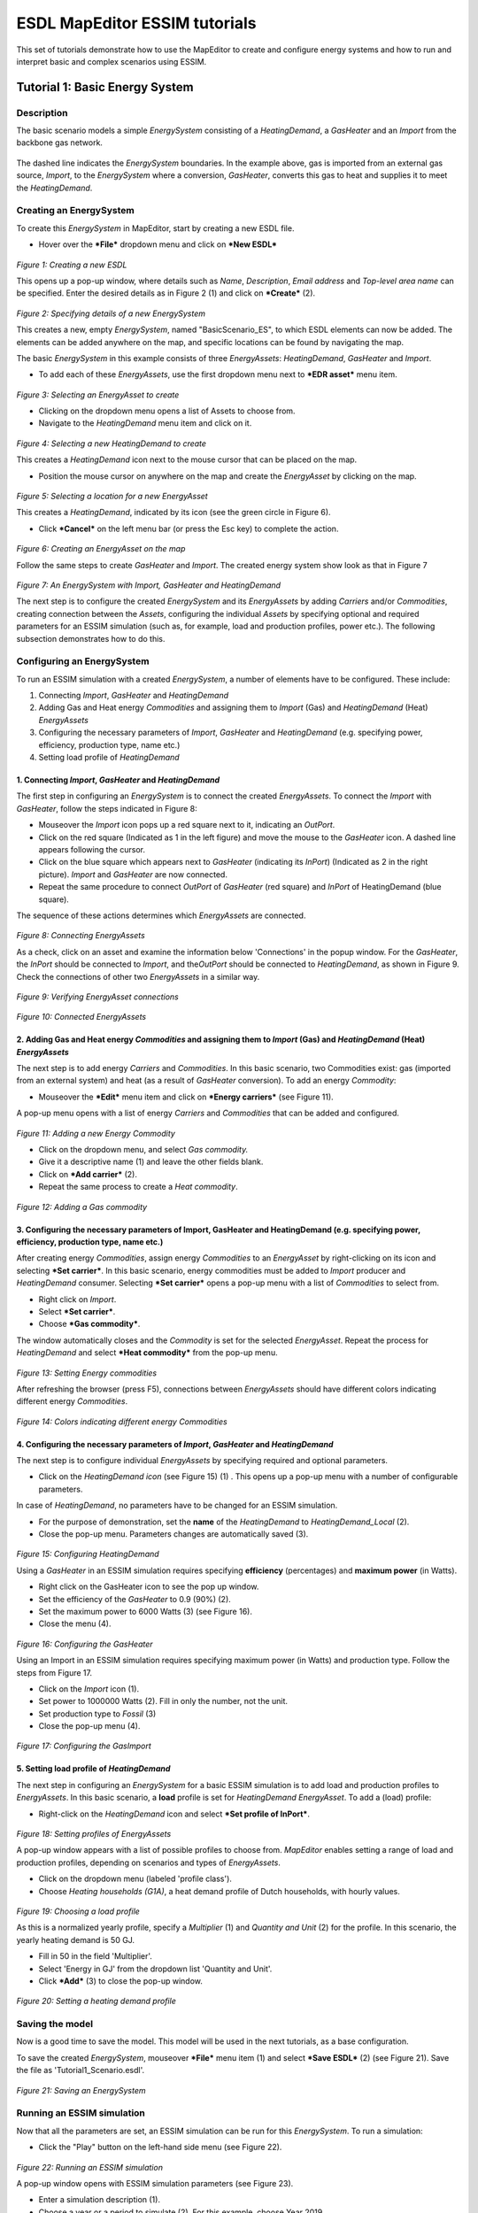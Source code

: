 ESDL MapEditor ESSIM tutorials
==============================

This set of tutorials demonstrate how to use the MapEditor to create and
configure energy systems and how to run and interpret basic and complex
scenarios using ESSIM.

Tutorial 1: Basic Energy System
-------------------------------

Description
~~~~~~~~~~~

The basic scenario models a simple *EnergySystem* consisting of a
*HeatingDemand*, a *GasHeater* and an *Import* from the backbone gas
network.

.. figure:: images/Tutorial1/Tutorial1_EnergySystem.png
   :alt: 

The dashed line indicates the *EnergySystem* boundaries. In the example
above, gas is imported from an external gas source, *Import*, to the
*EnergySystem* where a conversion, *GasHeater*, converts this gas to
heat and supplies it to meet the *HeatingDemand*.

Creating an EnergySystem
~~~~~~~~~~~~~~~~~~~~~~~~

To create this *EnergySystem* in MapEditor, start by creating a new ESDL
file.

-  Hover over the ***File*** dropdown menu and click on ***New ESDL***

.. figure:: images/Tutorial1/Tutorial1_NewEnergySystem1.png
   :alt: 

*Figure 1: Creating a new ESDL*

This opens up a pop-up window, where details such as *Name*,
*Description*, *Email address* and *Top-level area name* can be
specified. Enter the desired details as in Figure 2 (1) and click on
***Create*** (2).

.. figure:: images/Tutorial1/Tutorial1_NewEnergySystem2.png
   :alt: 

*Figure 2: Specifying details of a new EnergySystem*

This creates a new, empty *EnergySystem*, named "BasicScenario\_ES", to
which ESDL elements can now be added. The elements can be added anywhere
on the map, and specific locations can be found by navigating the map.

The basic *EnergySystem* in this example consists of three
*EnergyAssets*: *HeatingDemand*, *GasHeater* and *Import*.

-  To add each of these *EnergyAssets*, use the first dropdown menu next
   to ***EDR asset*** menu item.

.. figure:: images/Tutorial1/Tutorial1_NewEnergyAsset.png
   :alt: 

*Figure 3: Selecting an EnergyAsset to create*

-  Clicking on the dropdown menu opens a list of Assets to choose from.

-  Navigate to the *HeatingDemand* menu item and click on it.

.. figure:: images/Tutorial1/Tutorial1_NewEnergyAsset2.png
   :alt: 

*Figure 4: Selecting a new HeatingDemand to create*

This creates a *HeatingDemand* icon next to the mouse cursor that can be
placed on the map.

-  Position the mouse cursor on anywhere on the map and create the
   *EnergyAsset* by clicking on the map.

.. figure:: images/Tutorial1/Tutorial1_NewEnergyAsset3.png
   :alt: 

*Figure 5: Selecting a location for a new EnergyAsset*

This creates a *HeatingDemand*, indicated by its icon (see the green
circle in Figure 6).

-  Click ***Cancel*** on the left menu bar (or press the Esc key) to
   complete the action.

.. figure:: images/Tutorial1/Tutorial1_NewEnergyAsset4.png
   :alt: 

*Figure 6: Creating an EnergyAsset on the map*

Follow the same steps to create *GasHeater* and *Import*. The created
energy system show look as that in Figure 7

.. figure:: images/Tutorial1/Tutorial1_NewEnergyAsset5.png
   :alt: 

*Figure 7: An EnergySystem with Import, GasHeater and HeatingDemand*

The next step is to configure the created *EnergySystem* and its
*EnergyAssets* by adding *Carriers* and/or *Commodities*, creating
connection between the *Assets*, configuring the individual *Assets* by
specifying optional and required parameters for an ESSIM simulation
(such as, for example, load and production profiles, power etc.). The
following subsection demonstrates how to do this.

Configuring an EnergySystem
~~~~~~~~~~~~~~~~~~~~~~~~~~~

To run an ESSIM simulation with a created *EnergySystem*, a number of
elements have to be configured. These include:

1. Connecting *Import*, *GasHeater* and *HeatingDemand*

2. Adding Gas and Heat energy *Commodities* and assigning them to
   *Import* (Gas) and *HeatingDemand* (Heat) *EnergyAssets*

3. Configuring the necessary parameters of *Import*, *GasHeater* and
   *HeatingDemand* (e.g. specifying power, efficiency, production type,
   name etc.)

4. Setting load profile of *HeatingDemand*

1. Connecting *Import*, *GasHeater* and *HeatingDemand*
^^^^^^^^^^^^^^^^^^^^^^^^^^^^^^^^^^^^^^^^^^^^^^^^^^^^^^^

The first step in configuring an *EnergySystem* is to connect the
created *EnergyAssets*. To connect the *Import* with *GasHeater*, follow
the steps indicated in Figure 8:

-  Mouseover the *Import* icon pops up a red square next to it,
   indicating an *OutPort*.

-  Click on the red square (Indicated as 1 in the left figure) and move the mouse to the
   *GasHeater* icon. A dashed line appears following the cursor.

-  Click on the blue square which appears next to *GasHeater*
   (indicating its *InPort*) (Indicated as 2 in the right picture). *Import* and *GasHeater* are now
   connected.

-  Repeat the same procedure to connect *OutPort* of *GasHeater* (red
   square) and *InPort* of HeatingDemand (blue square).

The sequence of these actions determines which *EnergyAssets* are
connected.

.. figure:: images/Tutorial1/Tutorial1_ConnectingEnergyAssets1.png
   :alt: 

*Figure 8: Connecting EnergyAssets*

As a check, click on an asset and examine the information below
'Connections' in the popup window. For the *GasHeater*, the *InPort*
should be connected to *Import*, and the\ *OutPort* should be connected
to *HeatingDemand*, as shown in Figure 9. Check the connections of other
two *EnergyAssets* in a similar way.

.. figure:: images/Tutorial1/Tutorial1_VeryfyingConnections.png
   :alt: 

*Figure 9: Verifying EnergyAsset connections*

.. figure:: images/Tutorial1/Tutorial1_ConnectingEnergyAssets3.png
   :alt: 

*Figure 10: Connected EnergyAssets*

2. Adding Gas and Heat energy *Commodities* and assigning them to *Import* (Gas) and *HeatingDemand* (Heat) *EnergyAssets*
^^^^^^^^^^^^^^^^^^^^^^^^^^^^^^^^^^^^^^^^^^^^^^^^^^^^^^^^^^^^^^^^^^^^^^^^^^^^^^^^^^^^^^^^^^^^^^^^^^^^^^^^^^^^^^^^^^^^^^^^^^

The next step is to add energy *Carriers* and *Commodities*. In this
basic scenario, two Commodities exist: gas (imported from an external
system) and heat (as a result of *GasHeater* conversion). To add an
energy *Commodity*:

-  Mouseover the ***Edit*** menu item and click on ***Energy carriers***
   (see Figure 11).

A pop-up menu opens with a list of energy *Carriers* and *Commodities*
that can be added and configured.

.. figure:: images/Tutorial1/Tutorial1_NewEnergyCommodity1.png
   :alt: 

*Figure 11: Adding a new Energy Commodity*

-  Click on the dropdown menu, and select *Gas commodity.*

-  Give it a descriptive name (1) and leave the other fields blank.

-  Click on ***Add carrier*** (2).

-  Repeat the same process to create a *Heat commodity*.

.. figure:: images/Tutorial1/Tutorial1_NewEnergyCommodity2.png
   :alt: 

*Figure 12: Adding a Gas commodity*

3. Configuring the necessary parameters of Import, GasHeater and HeatingDemand (e.g. specifying power, efficiency, production type, name etc.)
^^^^^^^^^^^^^^^^^^^^^^^^^^^^^^^^^^^^^^^^^^^^^^^^^^^^^^^^^^^^^^^^^^^^^^^^^^^^^^^^^^^^^^^^^^^^^^^^^^^^^^^^^^^^^^^^^^^^^^^^^^^^^^^^^^^^^^^^^^^^^^

After creating energy *Commodities*, assign energy *Commodities* to an
*EnergyAsset* by right-clicking on its icon and selecting ***Set
carrier***. In this basic scenario, energy commodities must be added to
*Import* producer and *HeatingDemand* consumer. Selecting ***Set
carrier*** opens a pop-up menu with a list of *Commodities* to select
from.

-  Right click on *Import*.

-  Select ***Set carrier***.

-  Choose ***Gas commodity***.

The window automatically closes and the *Commodity* is set for the
selected *EnergyAsset*. Repeat the process for *HeatingDemand* and
select ***Heat commodity*** from the pop-up menu.

.. figure:: images/Tutorial1/Tutorial1_AddingEnergyCommodity.png
   :alt: 

*Figure 13: Setting Energy commodities*

After refreshing the browser (press F5), connections between
*EnergyAssets* should have different colors indicating different energy
*Commodities*.

.. figure:: images/Tutorial1/Tutorial1_AddingEnergyCommodity2.png
   :alt: 

*Figure 14: Colors indicating different energy Commodities*

4. Configuring the necessary parameters of *Import*, *GasHeater* and *HeatingDemand*
^^^^^^^^^^^^^^^^^^^^^^^^^^^^^^^^^^^^^^^^^^^^^^^^^^^^^^^^^^^^^^^^^^^^^^^^^^^^^^^^^^^^

The next step is to configure individual *EnergyAssets* by specifying
required and optional parameters.

-  Click on the *HeatingDemand icon* (see Figure 15) (1) . This opens up
   a pop-up menu with a number of configurable parameters.

In case of *HeatingDemand*, no parameters have to be changed for an
ESSIM simulation.

-  For the purpose of demonstration, set the **name** of the
   *HeatingDemand* to *HeatingDemand\_Local* (2).

-  Close the pop-up menu. Parameters changes are automatically saved
   (3).

.. figure:: images/Tutorial1/Tutorial1_ConfiguringEnergyAsset1.png
   :alt: 

*Figure 15: Configuring HeatingDemand*

Using a *GasHeater* in an ESSIM simulation requires specifying
**efficiency** (percentages) and **maximum power** (in Watts).

-  Right click on the GasHeater icon to see the pop up window.

-  Set the efficiency of the *GasHeater* to 0.9 (90%) (2).

-  Set the maximum power to 6000 Watts (3) (see Figure 16).

-  Close the menu (4).

.. figure:: images/Tutorial1/Tutorial1_ConfiguringEnergyAsset2.png
   :alt: 

*Figure 16: Configuring the GasHeater*

Using an Import in an ESSIM simulation requires specifying maximum power
(in Watts) and production type. Follow the steps from Figure 17.

-  Click on the *Import* icon (1).

-  Set power to 1000000 Watts (2). Fill in only the number, not the
   unit.

-  Set production type to *Fossil* (3)

-  Close the pop-up menu (4).

.. figure:: images/Tutorial1/Tutorial1_ConfiguringEnergyAsset3.png
   :alt: 

*Figure 17: Configuring the GasImport*

5. Setting load profile of *HeatingDemand*
^^^^^^^^^^^^^^^^^^^^^^^^^^^^^^^^^^^^^^^^^^

The next step in configuring an *EnergySystem* for a basic ESSIM
simulation is to add load and production profiles to *EnergyAssets*. In
this basic scenario, a **load** profile is set for *HeatingDemand*
*EnergyAsset*. To add a (load) profile:

-  Right-click on the *HeatingDemand* icon and select ***Set profile of
   InPort***.

.. figure:: images/Tutorial1/Tutorial1_SettingLoadProfile.png
   :alt: 

*Figure 18: Setting profiles of EnergyAssets*

A pop-up window appears with a list of possible profiles to choose from.
*MapEditor* enables setting a range of load and production profiles,
depending on scenarios and types of *EnergyAssets*.

-  Click on the dropdown menu (labeled 'profile class').

-  Choose *Heating households (G1A)*, a heat demand profile of Dutch
   households, with hourly values.

.. figure:: images/Tutorial1/Tutorial1_SettingLoadProfile2.png
   :alt: 

*Figure 19: Choosing a load profile*

As this is a normalized yearly profile, specify a *Multiplier* (1) and
*Quantity and Unit* (2) for the profile. In this scenario, the yearly
heating demand is 50 GJ.

-  Fill in 50 in the field 'Multiplier'.

-  Select 'Energy in GJ' from the dropdown list 'Quantity and Unit'.

-  Click ***Add*** (3) to close the pop-up window.

.. figure:: images/Tutorial1/Tutorial1_SettingLoadProfile3.png
   :alt: 

*Figure 20: Setting a heating demand profile*

Saving the model
~~~~~~~~~~~~~~~~

Now is a good time to save the model. This model will be used in the
next tutorials, as a base configuration.

To save the created *EnergySystem*, mouseover ***File*** menu item (1)
and select ***Save ESDL*** (2) (see Figure 21). Save the file as
'Tutorial1\_Scenario.esdl'.

.. figure:: images/Tutorial1/Tutorial1_SavingEnergySystem.png
   :alt: 

*Figure 21: Saving an EnergySystem*

Running an ESSIM simulation
~~~~~~~~~~~~~~~~~~~~~~~~~~~

Now that all the parameters are set, an ESSIM simulation can be run for
this *EnergySystem*. To run a simulation:

-  Click the "Play" button on the left-hand side menu (see Figure 22).

.. figure:: images/Tutorial1/Tutorial1_RunningAnESSIMSimulation1.png
   :alt: 

*Figure 22: Running an ESSIM simulation*

A pop-up window opens with ESSIM simulation parameters (see Figure 23).

-  Enter a simulation description (1).

-  Choose a year or a period to simulate (2). For this example, choose
   Year 2019.

-  Click ***Run*** (3) to run the simulation.

.. figure:: images/Tutorial1/Tutorial1_RunningAnESSIMSimulation2.png
   :alt: 

*Figure 23: Configuring an ESSIM simulation*

Once the simulation is finished, a link to a dashboard appears (see
Figure 24). Clicking on the link opens a dashboard with ESSIM simulation
results.

.. figure:: images/Tutorial1/Tutorial1_RunningAnESSIMSimulation3.png
   :alt: 

*Figure 24: Navigating to ESSIM simulation results*

Interpreting the results
~~~~~~~~~~~~~~~~~~~~~~~~

ESSIM simulation results are displayed in a Grafana dashboard in a
separate window. In the upper-right corner of the dashboard, Network
Balances are displayed, indicating any potential imbalances. In this
scenario, there are two networks: a gas network and a heat network.
ESSIM displays results for each of these networks separately. Both heat
and gas network are in balance, as indicated by a green **OK** flag (see
Figure 25).

.. figure:: images/Tutorial1/Tutorial1_InterpretingAnESSIMSimulation.png
   :alt: 

*Figure 25: Network balances in an ESSIM simulation*

To see load, production and imbalance in each of the networks on an
hourly basis, scroll to the bottom of the page. As seen in Figure 26,
results for each of the networks are displayed in a separate panel. The
graphs show hourly data, while total production, demand and imbalance
per energy asset is displayed on the right-hand side. Production is
indicated by a negative sign, while demand is indicated by a positive
sign.

.. figure:: images/Tutorial1/Tutorial1_InterpretingAnESSIMSimulation2.png
   :alt: 

*Figure 26: Load, production and imbalance in networks*

To see details for a specific energy asset, for example the *GasHeater*,
click on its name in the Heat Network panel (see Figure 27).

.. figure:: images/Tutorial1/Tutorial1_InterpretingAnESSIMSimulation3.png
   :alt: 

*Figure 27: GasHeater production curve*

Tutorial 2: Not so basic Energy System
--------------------------------------

Description
~~~~~~~~~~~

This tutorial demonstrates how to set preferences for specific (types
of) producers in an *EnergySystem* to meet the demand of specific
consumers. To do so, the *EnergySystem* from the previous tutorial is
extended by adding another heat source, a *HeatPump*, which converts
electricity to heat. Both the *HeatPump* and the *GasHeater* are
connected to the same\ *HeatingDemand*. To produce heat, the *HeatPump*
is connected to an external electricity grid, an *Import*, and supplies
the heat to the *HeatingDemand*.

.. figure:: images/Tutorial2/Tutorial2_EnergySystem.png
   :alt: 

Loading the base configuration
~~~~~~~~~~~~~~~~~~~~~~~~~~~~~~

To continue with the model created in the previous tutorial, load the
'Tutorial1\_Scenario.esdl.

-  Select ***File*** (1).

-  Select ***Load ESDL*** (2) (see Figure 28).

-  Navigate to the file location and load the saved .esdl file.

.. figure:: images/Tutorial2/Tutorial2_LoadingEnergySystem.png
   :alt: 

*Figure 28: Loading an EnergySystem*

Creating and configuring a *HeatPump* and an electricity *Import*
~~~~~~~~~~~~~~~~~~~~~~~~~~~~~~~~~~~~~~~~~~~~~~~~~~~~~~~~~~~~~~~~~

To extend the basic *EnergySystem* from the previous tutorial, follow
these steps:

-  Create new *[EnergyAssets]*

   -  *Import EnergyAsset*

      -  Power: 1000000 W

      -  Production Type: Fossil

   -  *HeatPump EnergyAsset*

      -  Power: 3000 W

      -  Efficiency: 1.0 (100%)

      -  Coefficient of performance (COP): 3.0

-  Connect the *EnergyAssets*

   -  *OutPort* of the Import with the *InPort* of the *HeatPump*

   -  *OutPort* of the *HeatPump* with the *InPort* of the
      *HeatingDemand*

-  Create an electricity *Commodity*

-  Assign the electricity *Commodity* to the electricity Import

-  Re-assign the heat *Commodity* to the *HeatingDemand*

In this scenario, there are two heat sources supplying the
*HeatingDemand*: a *GasHeater* and a *HeatPump*. In the current setting,
an ESSIM simulation treats both sources equally and uses them at the
same time to meet the heating demand of the consumer (see Figure 29).

.. figure:: images/Tutorial2/Tutorial2_SettingMarginalCosts5.png
   :alt: 

*Figure 29: HeatPump and GasDemand as producers of equal priority*

However, in this scenario, we would like to use the *HeatPump* to its
maximum capacity at all times, and use the *GasHeater* only at times
when there is not enough production from the *HeatPump*. Therefore,
*HeatPump* needs to have higher priority that the *GasHeater*.

Specifying marginal costs of *HeatPump* and *GasHeater EnergyAssets*
^^^^^^^^^^^^^^^^^^^^^^^^^^^^^^^^^^^^^^^^^^^^^^^^^^^^^^^^^^^^^^^^^^^^

ESSIM uses the concept of marginal costs to determine the priority of
*EnergyAssets* (or the order in which EnergyAssets are used). In ESSIM
they are specified in relative terms to each other, not in absolute
terms. They can have a minimum value of 0 (the cheapest producer) and a
maximum value of 1 (the most expensive producer). To meet an energy
demand, ESSIM first uses the cheapest producer (the highest priority) up
to its maximum power. Therefore, to determine the order in which heat
sources are used, marginal costs have to be set for *GasHeater* and
*HeatPump*. Since we want to first use the *HeatPump* at all times
possible, it will have lower marginal costs compared to that of the
*GasHeater*.

To set the marginal costs of the *HeatPump*;

-  Right-click on its icon (1) and select ***Set marginal costs*** (2)
   (see Figure 30).

.. figure:: images/Tutorial2/Tutorial2_SettingMarginalCosts4.png
   :alt: 

*Figure 30: Setting marginal costs of the HeatPump*

-  Set the costs to 0.4 (1).

-  Click ***Set costs*** to save changes and close the window (2) (see
   Figure 31).

.. figure:: images/Tutorial2/Tutorial2_SettingMarginalCosts3.png
   :alt: 

*Figure 31: Setting marginal costs of the HeatPump*

-  Repeat the same procedure for the *GasHeater*, but set its costs to
   0.6.

The priorities of heat producers are now set. Marginal costs can be
changed or checked following the same procedure of setting the initial
values. The *EnergySystem* scenario can now be simulated.

.. figure:: images/Tutorial2/Tutorial2.png
   :alt: 

Running an ESSIM simulation and interpreting the results
~~~~~~~~~~~~~~~~~~~~~~~~~~~~~~~~~~~~~~~~~~~~~~~~~~~~~~~~

Run the simulation as shown in Section Tutorial 1: Basic Energy System,
Running an ESSIM simulation. ESSIM results now show three networks,
namely Gas, Heat and Electricity.

.. figure:: images/Tutorial2/Tutorial2_HeatPumpPriority1.png
   :alt: 

*Figure 32: ESSIM simulation results*

To explore the effect of prioritization by setting marginal costs,
observe the Heat Network panel.

.. figure:: images/Tutorial2/Tutorial2_HeatPumpPriority3.png
   :alt: 

*Figure 33: Heat Network with producer priorities*

Compared to Figure 27, where the *HeatPump* and the *GasHeater* are
producing at the same time, Figure 31 shows that the *GasHeater* is
producing only at times when there is not enough production from the
*HeatPump* to meet all the demand. This is better illustrated if we
zoom-in into a specific period. To zoom-in, simply click and drag the
mouse over the desired period. As seen in Figure 34, the *GasHeater*
supplies heat only at specific intervals of time (see the green graph).

.. figure:: images/Tutorial2/Tutorial2_HeatPumpPriority2.png
   :alt: 

*Figure 34: HeatPump as the highest priority producer*

Saving the model
~~~~~~~~~~~~~~~~

To save the model, follow the steps from Tutorial 1: Basic Energy
System, Saving the model. Name the model 'Tutorial2\_Scenario.esdl'.

Tutorial 3: Renewable source export excess
------------------------------------------

Description
~~~~~~~~~~~

This tutorial demonstrates a scenario where overproduction from a local
renewable resource (a PV park) is exported to the backbone electricity
grid. The *PVPark* and the electricity *Import* are connected to a local
*ElectricityNetwork*, which supplies electricity to the *HeatPump*.

.. figure:: images/Tutorial3/Tutorial3_EnergySystem.png
   :alt: 

Load the model
~~~~~~~~~~~~~~

To build upon the previously created *EnergySystem*, load the
'Tutorial2\_Scenario.esdl' file from Tutorial 2: Not so basic Energy
System. To load the model, follow the steps from Tutorial 2: Not so
basic Energy System, Loading the base configuration.

Creating and Configuring the *ElectricityNetwork*, *PVPark* and *Export*
~~~~~~~~~~~~~~~~~~~~~~~~~~~~~~~~~~~~~~~~~~~~~~~~~~~~~~~~~~~~~~~~~~~~~~~~

In this tutorial, a local *PVPark* is added as a local electricity
source. As the *HeatPump* is the only electricity consumer in this
scenario, both *PVPark* and Import are producing to meet this demand. To
connect both the *PVPark* and the Import to the *HeatPump*, this
tutorial creates a local *ElectricityNetwork* to which all electricity
consumers and producers are connected.

To do so, the Import and the *HeatPump* from Tutorial 2 first have to be
disconnected. To remove the connection between the assets, follow the
steps indicated in Figure 35:

-  Click on the *Import* asset (1).

-  Scroll to the bottom of the pop-up menu where *Asset* connections are
   listed.

-  Click on ***Del*** *OutPort* connection to the *HeatPump* (2).

The *Import* and the *HeatPump* and now disconnected.

.. figure:: images/Tutorial3/Tutorial3_RemovingConnections.png
   :alt: 

*Figure 35: Removing connections between EnergyAssets*

The next step is to create a local *ElectricityNetwork* and connect the
Import and the *HeatPump* to this network. To create an
*ElectricityNetwork* *EnergyAsset*, follow the steps from Tutorial 1:
Basic Energy System.

Next, a *PVPark EnergyAsset* is created. Creating a *PVPark* differs
from the previously introduced *EnergyAssets*. To create a *PVPark*,
follow the steps indicated in Figure 36:

-  Select the *PVPark* item from the dropdown menu (1).

-  Click on the map to position it (2).

As indicated by a pentagon shape on the left-hand menu (see the green
mark), a *PVPark* is a polygon shape, requiring multiple points to be
drawn.

.. figure:: images/Tutorial3/Tutorial3_CreatingPVPark.png
   :alt: 

F\ *igure 36: Creating a PVPark EnergyAsset*

-  Continue drawing the desired shape of the PVPark by clicking on the
   map to create its vertices (1) (see Figure 37).

-  Select ***Finish*** to finish the shape (2).

.. figure:: images/Tutorial3/Tutorial3_CreatingPVPark2.png
   :alt: 

*Figure 37: Creating a polygon shape of the PVPark*

Figure 38 shows the created *PVPark EnergyAsset*.

.. figure:: images/Tutorial3/Tutorial3_CreatingPVPark3.png
   :alt: 

*Figure 38: The created PVPark EnergyAsset*

Next, add a production profile to the *PVPark*.

-  Right-click on the *PVPark* icon.

-  Choose *Solar* from the drop-down menu of the *Profile class* (1), a
   normalized solar production profile on an hourly basis.

In this scenario, the yearly production of this *PVPark* is 25 GJ.

-  Enter 25 for the *Multiplier*.

-  Leave *Energy in GJ* as *Quantity and Unit*.

-  Click on ***Add*** (3) to close the pop-up window and save the
   profile (see Figure 39).

.. figure:: images/Tutorial3/Tutorial3_CreatingPVPark4.png
   :alt: 

*Figure 39: Setting the production profile of the PVPark*

-  To change any other *PVPark* parameter (e.g. the name), click on its
   icon and enter the desired details.

-  Make sure that *Renewable* is selected as *Production Type*.

.. figure:: images/Tutorial3/Tutorial3_CreatingPVPark5.png
   :alt: 

*Figure 40: Configuring the parameters of the PVPark*

The next step is to connect the *Import*, the *PVPark* and the
*HeatPump* to the *ElectricityNetwork,* and assign energy *Carriers*. To
do so, follow the steps from Tutorial 1: Basic Energy System:

-  Connect the *OutPort* of the Import to the *InPort* of the
   *ElectricityNetwork.*

-  Connect the *OutPort* of the *PVPark* to the *Inport* of the
   *ElectricityNetwork.*

-  Connect the *OutPort* of the *ElectricityNetwork* to the *InPort* of
   the *HeatPump.*

-  Assign electricity *Commodity* to the *ElectricityNetwork.*

-  Refresh the browser to see the changes.

-  Check the connections by selecting an *EnergyAsset* and looking at
   its 'Connections' in the pop-up menu.

Figure 41 shows the created *EnergySystem* with a *PVPark*.

.. figure:: images/Tutorial3/Tutorial3.png
   :alt: 

*Figure 41: EnergySystem with a PVPark*

Running and interpreting an ESSIM simulation
~~~~~~~~~~~~~~~~~~~~~~~~~~~~~~~~~~~~~~~~~~~~

Running an ESSIM simulation for the created scenario generates an
imbalance in the *ElectricityNetwork* (see Figure 42). Positive
imbalance indicates that there is overproduction from the *PVPark,*
causing the system failure.

.. figure:: images/Tutorial3/Tutorial3_ESSIM_Results_Imbalance.png
   :alt: 

.. figure:: images/Tutorial3/Tutorial3_ImbalanceWithoutExport.png
   :alt: 

*Figure 42: ElectricityNetwork imbalance*

To prevent the system failure, overproduction generated by the *PVPark*
can be exported to an external electricity consumer (the backbone gird,
for example). To simulate export to the backbone grid, create an
*Export* *EnergyAsset* by following the steps from Tutorial 1: Basic
Energy System.

-  Connect the Export to the *ElectricityNetwork.*

-  Assign electricity *Commodity* as a carrier to *Export*.

-  Set the power to 10000 Watts, as *Export* has to consume all excess
   production from the *PVPark*.

-  Set the marginal costs of *Export* to 0.01 (a cheap consumer) to make
   sure that the local electricity demand is met first.

Figure 43 shows the created *EnergySystem* with a *PVPark* and an
*Export*.

.. figure:: images/Tutorial3/Tutorial3_WithExport.png
   :alt: 

*Figure 43: EnergySystem with a PVPark and an Export*

Running an ESSIM simulation for this scenario results in balances in all
the energy networks. As seen in Figure 44, at times when the *PVPark*
generates excess production, it is consumed by the *Export*
*EnergyAsset*, resulting in system balance.

.. figure:: images/Tutorial3/Tutorial3_ESSIM_Results_WithExport.png
   :alt: 

.. figure:: images/Tutorial3/Tutorial3_BalanceWithExport.png
   :alt: 

*Figure 44: ElectricityNetwork in balance due to Export*

Inspecting Load Duration Curves
~~~~~~~~~~~~~~~~~~~~~~~~~~~~~~~

Sometimes it can be insightful to inspect the loads on the Assets.
*MapEditor* offers a quick inspection of the Load Duration Curves (LDCs)
of the assets. The LDC displays the hourly values of the load sorted
from high to low, thereby showing the frequency of load capacity
utilization. For example, LDCs can give an insight into the number of
hours energy is imported from and exported to the backbone grid, or for
how long energy production or consumption was above a certain threshold.
LDCs can be inspected after running an ESSIM simulation.

To inspect an LDC of the *Import EnergyAsset*, follow the steps from
Figure 45:

-  Right-click on the *Import EnergyAsset* (1)

-  Select *Load Duration Curve* (2)

.. figure:: images/Tutorial3/Tutorial3_LoadDurationCurve3.png
   :alt: 

*Figure 45: Loading LDC of Export EnergyAsset*

A pop-up window opens with Export's LDC (see Figure 46). LDC shows that
energy is exported during approximately 3200 hours, and that the peak
export for the entire simulation run is around 6k. The maximum power of
the *EnergyAsset* is indicated by a red line, and the load stayed well
below that.

.. figure:: images/Tutorial3/Tutorial3_LoadDurationCurve4.png
   :alt: 

*Figure 46: Load Duration Curve of Export EnergyAsset*

-  To close the LDC window, select ***x***

Saving the model
~~~~~~~~~~~~~~~~

To save the model, follow the steps from Tutorial 1: Basic Energy
System, Saving the model. Name the model 'Tutorial3\_Scenario.esdl'.

Tutorial 4: Add storage to prevent export
-----------------------------------------

Description
~~~~~~~~~~~

This tutorial demonstrates an *EnergySystem* that uses local energy
storage, a *Battery*, to store overproduction from the local *PVPark*,
thereby preventing electricity export. Both the *PVPark* and the
*Battery* are connected to a local *ElectricityNetwork*.

.. figure:: images/Tutorial4/Tutorial4_EnergySystem.png
   :alt: 

Load the model
~~~~~~~~~~~~~~

To build upon the previously created *EnergySystem*, load the
'Tutorial3\_Scenario.esdl' file from Tutorial 3: Renewable source export
excess. To load the model, follow the steps from Tutorial 2: Not so
basic Energy System, Loading the base configuration.

Creating and Configuring a *Battery* Storage *EnergyAsset*
~~~~~~~~~~~~~~~~~~~~~~~~~~~~~~~~~~~~~~~~~~~~~~~~~~~~~~~~~~

The main aim of this exercise is to prevent export of local *PVPark*
production by placing a *Battery*. Configuring a *Battery* storage
*EnergyAsset* requires setting a number of parameters such as capacity,
charge and discharge rates, and fill level with which the battery starts
the simulation. Therefore, to properly configure the *Battery*, we have
to first observe the *Export* *EnergyAsset* from the previous
simulation. Run an ESSIM simulation and select the *Export EnergyAsset*.

As seen in Figure 47 and Figure 48, the total consumption of Export is
19.17 GJ, and the peak consumption is 21.21 MJ. Configuring a *Battery
EnergyAsset* requires setting its capacity, fill level, and maximum
charge and discharge rates. Battery capacity indicates the maximum
amount of energy a *Battery* can store (in Joules), fill level indicates
at what percentage of capacity a Battery is charged at the beginning of
the simulation, while maximum charge and discharge rate indicate the
maximum power at which a Battery can charge or discharge, at each time
step. As the peak demand of export is 21.21 MJ (5891.6 Watts), we can
take that value as the maximum charge and discharge rate.

.. figure:: images/Tutorial4/Tutorial4_ConfiguringBattery.png
   :alt: 

*Figure 47: Total and peak consumption of Export EnergyAsset*

.. figure:: images/Tutorial4/Tutorial4_ConfiguringBattery2.png
   :alt: 

*Figure 48: Peak consumption of Export EnergyAsset*

To extend the *EnergySystem* from the previous tutorial, follow the next
steps:

-  Create and configure a *Battery EnergyAsset* (see Figure 49)

   -  Capacity: 5000000000 Joules

   -  Max Charge Rate\ *:* 6000 Watts

   -  Max Discharge Rate: 6000 Watts

   -  Fill level: 0.2

   -  Set *StorageStrategy* (In earlier versions of this tutorial, the below marginal costs were mixed up)

      -  Marginal charge costs: 0.2

      -  Marginal discharge costs: 0.8

-  Connect the *Battery* to the *ElectricityNetwork*

   -  *InPort* of the *Battery* with OutPort of the *ElectricityNetwork*

-  Re-assign the electricity *Commodity* to the *ElectricityNetwork*

-  Set marginal costs of other *EnergyAssets*

   -  *Import*: 0.9

   -  *PVPark*: 0.1

.. figure:: images/Tutorial4/Tutorial4_ConfiguringBattery3.png
   :alt: 

*Figure 49: Configuring a Battery EnergyAsset*

Figure 50 shows the newly configured *EnergySystem*.

.. figure:: images/Tutorial4/Tutorial4_WithBattery.png
   :alt: 

*Figure 50: EnergySystem with a local Battery storage*

Running and interpreting an ESSIM simulation
~~~~~~~~~~~~~~~~~~~~~~~~~~~~~~~~~~~~~~~~~~~~

To show the effect of placing a *Battery*, run an ESSIM simulation
following the instructions from Tutorial 1: Basic Energy System, Running
an ESSIM simulation. Figure 49 and Figure 50 show the results for the
simulation for *ElectricityNetwork* which show that placing a local
*Battery* prevented not only Export, but also Import. The *Battery*
starts charged at 20% its full capacity (0.2 fill level). Whenever there
is overproduction from the *PVPark*, it is stored in the *Battery*. As
*Battery* is configured as a cheaper producer compared to *Import*, it
discharges during hours when there is not enough electricity production
from the local *PVPark*. Observing the state-of-charge (SOC) of the
*Battery*, we can see that it reaches around 55% towards the end of the
simulation (see Figure 51).

.. figure:: images/Tutorial4/Tutorial4_ESSIMResults.png
   :alt: 

*Figure 51: ESSIM simulation results*

.. figure:: images/Tutorial4/Tutorial4_ESSIMResults2.png
   :alt: 

*Figure 52: Battery State of Charge*

Saving the model
~~~~~~~~~~~~~~~~

To save the model, follow the steps from Tutorial 1: Basic Energy
System, Saving the model. Name the model 'Tutorial4\_Scenario.esdl'.

Tutorial 5: H2 to store excess electricity production
-----------------------------------------------------

Description
~~~~~~~~~~~

This tutorial guides you through the last and the most complex energy
scenario. The scenario demonstrates how excess electricity production
from local energy sources is converted t hydrogen (H2) and used in a
hydrogen gas network.

In this scenario, a *WindPark* is added as an additional local
electricity producer and connected to the *ElectricityNetwork*.
Electricity production is used to meet the local *ElectricityDemand* and
the demand of the *HeatPump* that partially meets the *HeatingDemand.*
Excess electricity production is stored in the *Battery* storage and
converted to hydrogen via an *Electrolyzer*. Hydrogen is used by a
*FuelCell* to convert it back to electricity and to heat that meets the
rest of the *HeatingDemand* (not met by the *HeatPump*). Hydrogen that
is not used by the FuelCell is stored in hydrogen storage.

.. figure:: images/Tutorial5/Tutorial5_EnergySystem.png
   :alt: 

Load the model
~~~~~~~~~~~~~~

To build on the previously created *EnergySystem*, load the
'Tutorial4\_Scenario.esdl' file from Tutorial 2: Not so basic Energy
System. To load the model, follow the steps from Tutorial 2: Not so
basic Energy System, Loading the base configuration.

Creating and Configuring an EnergySystem
~~~~~~~~~~~~~~~~~~~~~~~~~~~~~~~~~~~~~~~~

In this scenario, the *GasHeater* and gas *Import* are no longer used as
heating sources. Therefore, they have to be deleted. To delete these
*EnergyAssets*, follow the next steps:

-  On the left-hand menu, select the bin icon (see Figure 53) (1)

-  Click on the icons of *EnergyAssets* to remove. Once selected, icons
   will be removed

   -  Select gas *Import EnergyAsset* (2)

   -  Select *GasHeater EnergyAsset* (3)

   -  Select *Export EnergyAsset* (4)

-  Click on ***Save*** next to the bin icon to confirm changes (5)

-  Refresh the browser to show changes

Gas *Import* and *GasHeater* are now removed.

.. figure:: images/Tutorial5/Tutorial5_RemovingAssets1.png
   :alt: 

*Figure 53: Removing EnergyAssets*

Next, a number of assets have to be added to configure the system for
this scenario:

-  Create and configure an *ElectricityDemand EnergyAsset.* As
   *ElectricityDemand* is created and configured in a similar way to
   *HeatingDemand*, refer to Tutorial 1: Basic Energy System, Creating
   an EnergySystem for a reference.

   -  Name: ElectricityDemand\_Local

   -  Set profile of *InPort*

      -  Profile class: *Electricity households (E1A)*

      -  Multiplier and Quantity and Unit: 10 GJ

-  Create and configure a *WindPark EnergyAsset*. As *WindPark* is
   created in a similar way to a PVPark, refer to Tutorial 3: Renewable
   source export excess, Creating and Configuring the
   ElectricityNetwork, PVPark and Export.

   -  Name: WindPark\_Local

   -  Set profile of *OutPort*

      -  Profile class: *Wind op land*

      -  Multiplier and Quantity and Unit: 100 GJ

-  Connect the *EnergyAssets*

   -  *InPort* of *ElectricityDemand* to *OutPort* of
      *ElectricityNetwork*

   -  *OutPort* of *WindPark* to *InPort* of *ElectricityNetwork*

-  Re-assign electricity *Commodity* to *ElectricityNetwork*

-  Refresh the browser to see the changes

The *ElectricityNetwork* is now configured and looks as in Figure 54.

.. figure:: images/Tutorial5/Tutorial5_ElectricityNetwork.png
   :alt: 

*Figure 54: ElectricityNetwork with an ElectricityDemand and a WindPark*

Next, we will create and configure the hydrogen network and its
*EnergyAssets*. As MapEditor does not offer an H2Network asset, we can
use the *GasNetwork EnergyAsset* to model a hydrogen network, and assign
it a hydrogen energy *Carrier*. To create a hydrogen network, follow the
next steps:

-  Create a *GasNetwork EnergyAsset.* As *GasNetwork* is created and
   configured in a similar way to an *ElectricityNetwork*, refer to
   Tutorial 3: Renewable source export excess, Creating and Configuring
   the ElectricityNetwork, PVPark and Export for a reference. In the
   remainder of this tutorial, this network is going to be referred to
   as *HydrogenNetwork*.

   -  Name: Hydrogen Network

-  Create a hydrogen energy *Carrier.* Refer to Tutorial 1: Basic Energy
   System, Creating an EnergySystem on how to add an energy *Carrier*.

   -  Carrier type: Energy carrier

   -  Name: Hydrogen

   -  Energy content: 120000000 MJ/kg

   -  State of matter: Gaseous

   -  Renewable type: Renewable

-  Assign hydrogen energy *Carrier* to *HydrogenNetwork*

An *Electrolyzer EnergyAsset* converts excess electricity from the
*ElectricityNetwork* to hydrogen. Therefore:

-  Create and configure an *Electrolyzer EnergyAsset* (under
   *Conversions*)

   -  Name: Electrolyzer\_Local

   -  Efficiency: 0.55

   -  Power: 500000 W

-  Set *DrivenBySupply* strategy

-  Connect *Electrolyzer EnergyAsset* to *HydrogenNetwork*

   -  *InPort* of *Electrolyzer* to *OutPort* of *ElectricityNetwork*

   -  *OutPort* of *Electrolyzer* to *InPort* of *HydrogenNetwork*

-  Re-assign *Carriers* and *Commodities*

   -  Re-assign electricity *Commodity* to *ElectricityNetwork*

   -  Re-assign hydrogen *Carrier* to *HydrogenNetwork*

-  Refresh the browser to see the changes

The newly configured *EnergySystem* should look like Figure 55.

.. figure:: images/Tutorial5/Tutorial5_Electrolyzer.png
   :alt: 

*Figure 55: EnergySystem with a HydrogenNetwork and an Electrolyzer*

In this scenario, hydrogen produced by the Electrolyzer is used in two
ways. Hydrogen is first supplied to a *FuelCell* that converts it back
to both electricity and heat. Produced heat is used to meet the rest of
the *HeatingDemand* (not met by the HeatPump), whereas electricity is
fed back into the *ElectricityNetwork*. Then, if there is excess
hydrogen, it is stored in hydrogen *Storage*. To model this scenario,
follow the next steps:

-  Create and configure a *FuelCell* *EnergyAsset* (under *Conversions*)

   -  Name: FuelCell\_Local

   -  Efficiency: 0.9

   -  Electrical Efficiency: 0.4

   -  Fuel Type: Hydrogen

   -  Heat Efficiency: 0.6

   -  Lead Commodity: Heat

   -  Power: 500000 W

-  Connect the *FuelCell* to *HeatingDemand*, *HydrogenNetwork* and
   *ElectricityNetwork.* As it produces both electricity and heat,
   *FuelCell* has two *OutPorts,* namely **E Out** (electricity) and **H
   Out** (heat).

   -  *InPort* of the *FuelCell* to *OutPort* of *HydrogenNetwork*

   -  **H Out** *OutPort* of the *FuelCell* to *InPort* of the
      *HeatingDemand*

   -  **E Out** *OutPort* of the *FuelCell* to *InPort* of the
      *ElectricityNetwork*

-  Set *DrivenByDemand for H Out* strategy

-  Re-assign *Carriers* and *Commodities*

   -  Re-assign electricity *Commodity* to *ElectricityNetwork*

   -  Re-assign hydrogen *Carrier* to *HydrogenNetwork*

-  Refresh the browser to see the changes

The newly configured *EnergySystem* can be seen in Figure 56.

.. figure:: images/Tutorial5/Tutorial5_FuelCell.png
   :alt: 

*Figure 56: HydrogenNetwork with a FuelCell*

Running an ESSIM simulation and interpreting the results
~~~~~~~~~~~~~~~~~~~~~~~~~~~~~~~~~~~~~~~~~~~~~~~~~~~~~~~~

Before creating and configuring a hydrogen *Storage* to store excess
hydrogen, first run an ESSIM simulation to see network balances in the
newly created *EnergySystem*. This shows the current state of the
system, and helps properly dimensioning hydrogen *Storage*. To run an
ESSIM simulation, follow the instructions from Tutorial 1: Basic Energy
System, Running an ESSIM simulation.

As seen in Figure 57, *HydrogenNetwork* is in imbalance, whereas *Heat*
and *ElectricityNetwork* are balanced.

.. figure:: images/Tutorial5/Tutorial5_ESSIM_Results_BalancesWithoutH2Storage.png
   :alt: 

*Figure 57: Network balances without HydrogenStorage*

The details can be better observed by looking at individual panels for
these networks. Figure 58 shows balance of Heat and Electricity, while
Figure 59 shows an imbalance of 57.51 GJ in hydrogen network. A positive
imbalance indicates overproduction in the system; therefore, hydrogen
*Storage* is needed to store this excess hydrogen.

.. figure:: images/Tutorial5/Tutorial5_ESSIM_Results_ElectricityHeat_WithoutH2Storage.png
   :alt: 

*Figure 58: Heat and ElectricityNetwork balances*

.. figure:: images/Tutorial5/Tutorial5_ESSIM_Results_WithoutH2Storage.png
   :alt: 

*Figure 59: HydrogenNetwork imbalance*

As hydrogen is a gas, hydrogen storage is modelled as a *GasStorage
EnergyAsset*. Follow the next steps:

-  Create and configure hydrogen *GasStorage EnergyAsset* (under
   *Storages*). In the remainder of this tutorial, this *Asset* will be
   referred to as *HydrogenStorage*.

   -  Name: HydrogenStorage\_Local

   -  Capacity: 60000000000 J

   -  Max Charge Rate: 10000 W (10 kW to account for the highest peak in
      imbalance)

   -  Max Discharge Rate: 10000 W

-  Connect the *HydrogenStorage* to the *HydrogenNetwork*

   -  *InPort* of *HydrogenStorage* to *OutPort* of the
      *HydrogenNetwork*

-  Re-assign hydrogen *Carrier* to *HydrogenNetwork*

-  Refresh the browser to see the changes

Running an ESSIM simulation with newly created *HydrogenStorage* shows
no more imbalance in hydrogen network (see Figure 60). Figure 61 shows
that excess hydrogen is now stored in HydrogenStorage.

.. figure:: images/Tutorial5/Tutorial5_ESSIM_Results_BalancesWithH2Storage.png
   :alt: 

*Figure 60: Network balances with HydrogenStorage*

.. figure:: images/Tutorial5/Tutorial5_ESSIM_Results_WithH2Storage.png
   :alt: 

*Figure 61: HydrogenNetwork balance with HydrogenStorage*

Saving the model
~~~~~~~~~~~~~~~~

To save the model, follow the steps from Tutorial 1: Basic Energy
System, Saving the model. Name the model 'Tutorial5\_Scenario.esdl'.

